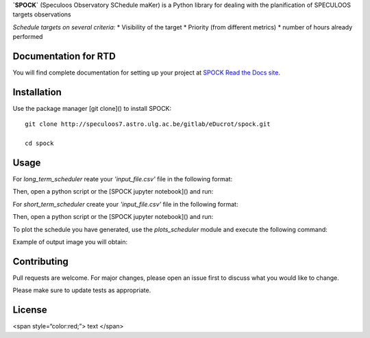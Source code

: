 **`SPOCK`** (Speculoos Observatory SChedule maKer) is a Python library for dealing with the planification of SPECULOOS targets observations

*Schedule targets on several criteria:*
*  Visibility of the target
*  Priority (from different metrics)
*  number of hours already performed

Documentation for RTD
---------------------

You will find complete documentation for setting up your project at `SPOCK Read
the Docs site`_.

.. _SPOCK Read the Docs site: file:///Users/elsaducrot/spock_2/doc/build/index.html

Installation
---------------------

Use the package manager [git clone]() to install SPOCK::

    git clone http://speculoos7.astro.ulg.ac.be/gitlab/eDucrot/spock.git

    cd spock



Usage
---------------------

For `long_term_scheduler` reate your *'input_file.csv'* file in the following format:

.. code-block:: json
    {
    date_range: 
      - "2020-05-11 15:00:00"
      - "2020-05-31 15:00:00"
    observatories:
      1:
        name: SSO
        telescopes: [Callisto,Europa,Io]
      2:
        name: SNO
        telescopes: [Artemis]
      3: 
        name: Saint-Ex
        telescopes: [Saint-Ex]
      4: 
        name: TS_La_Silla
        telescopes: [TS_La_Silla]
      5: 
        name: TN_Oukaimeden
        telescopes: [TN_Oukaimeden]
    strategy: "continuous"
    duration_segments: 20
    nb_segments: 3
    target_list: speculoos_target_list_v6.txt

    }
Then, open a python script or the [SPOCK jupyter notebook]() and run:

.. code:: ipython
    import SPOCK.long_term_scheduler as SPOCKLT

    schedule = SPOCKLT.schedules()
    obs = 1 # 1 for SSO , 2 for SNO and 3 for Saint-Ex
    schedule.load_parameters('./input.csv',obs)
    schedule.make_schedule(Altitude_constraint = 25, Moon_constraint = 30)


For `short_term_scheduler` create your *'input_file.csv'* file in the following format:

.. code-block:: json
    {
    day_of_night: 
      - "2019-11-20 15:00:00"
    start_end_range: 
      - "2019-11-21 04:00:00"
      - "2019-11-21 10:30:00"
    use: "follow_up"
    observatories:
      1:
        name: SSO
        telescopes: [Io,Ganymede,Callisto,Io,Europa]
      2:
        name: SNO
        telescopes: [Artemis]
      3: 
        name: Saint-Ex
        telescopes: [Saint-Ex]
      4: 
        name: TS_La_Silla
        telescopes: [TS_La_Silla]
      5: 
        name: TN_Oukaimeden
        telescopes: [TN_Oukaimeden]
    target_list: target_list_special.txt
    }

Then, open a python script or the [SPOCK jupyter notebook]() and run:

.. code:: ipython
    import SPOCK.short_term_scheduler as SPOCKST
    obs = 2 # 1 for SSO , 2 for SNO and 3 for Saint-Ex
    schedule = SPOCKST.schedules()
    schedule.load_parameters('input_short_term.csv',obs)

    if schedule.use == 'follow_up':
        schedule.transit_follow_up('target_transit_follow_up.txt')
    if schedule.use == 'special_start_end':
        input_name = 'Sp0755-2404'
        schedule.special_target_with_start_end(input_name)
    if schedule.use == 'special':
        input_name = 'Sp0000-1245'
        schedule.special_target(input_name)
    if schedule.use == 'monitoring':
        input_name = 'Sp0755-2404'
        schedule.monitoring(input_name,airmass_max=5,time_monitoring=61)

    schedule.make_scheduled_table()
    schedule.planification()
    schedule.make_night_block()
    SPOCKST.make_np(day=schedule.day_of_night,nb_jours=1,telescope=schedule.telescope)

To plot the schedule you have generated, use the `plots_scheduler` module and execute the following command:

.. code:: ipython
    import SPOCK.plots_scheduler as SPOCKplot
    from astropy.time import Time

    day = Time('2019-11-01 15:00:00.000')
    SPOCKplot.airmass_plot_saved('SSO','Ganymede',day)
    SPOCKplot.airmass_plot_proposition('SSO','Ganymede',day)
    SPOCKplot.airmass_altitude_plot_saved('SSO','Io',day)
    SPOCKplot.airmass_altitude_plot_proposition('SSO','Io',day)
    SPOCKplot.gantt_chart(day,day+10,['Artemis'])
    SPOCKplot.gantt_chart_all(schedule.target_list)


Example of output image you will obtain:

.. image:: ./SPOCK_Figures/visibiblity_plot_example.png
   :align: center

Contributing
---------------------
Pull requests are welcome. For major changes, please open an issue first to discuss what you would like to change.

Please make sure to update tests as appropriate.

License
---------------------

<span style=“color:red;”> text </span>
